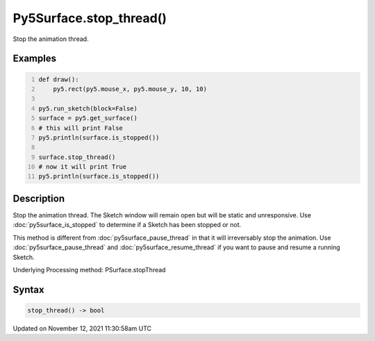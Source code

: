 Py5Surface.stop_thread()
========================

Stop the animation thread.

Examples
--------

.. raw:: html

    <div class="example-table">

.. raw:: html

    <div class="example-row"><div class="example-cell-image">

.. raw:: html

    </div><div class="example-cell-code">

.. code:: python
    :number-lines:

    def draw():
        py5.rect(py5.mouse_x, py5.mouse_y, 10, 10)

    py5.run_sketch(block=False)
    surface = py5.get_surface()
    # this will print False
    py5.println(surface.is_stopped())

    surface.stop_thread()
    # now it will print True
    py5.println(surface.is_stopped())

.. raw:: html

    </div></div>

.. raw:: html

    </div>

Description
-----------

Stop the animation thread. The Sketch window will remain open but will be static and unresponsive. Use :doc:`py5surface_is_stopped` to determine if a Sketch has been stopped or not.

This method is different from :doc:`py5surface_pause_thread` in that it will irreversably stop the animation. Use :doc:`py5surface_pause_thread` and :doc:`py5surface_resume_thread` if you want to pause and resume a running Sketch.

Underlying Processing method: PSurface.stopThread

Syntax
------

.. code:: python

    stop_thread() -> bool

Updated on November 12, 2021 11:30:58am UTC

